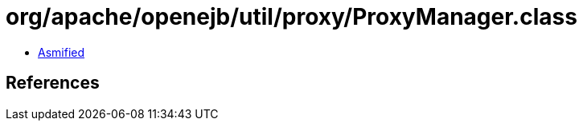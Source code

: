= org/apache/openejb/util/proxy/ProxyManager.class

 - link:ProxyManager-asmified.java[Asmified]

== References

